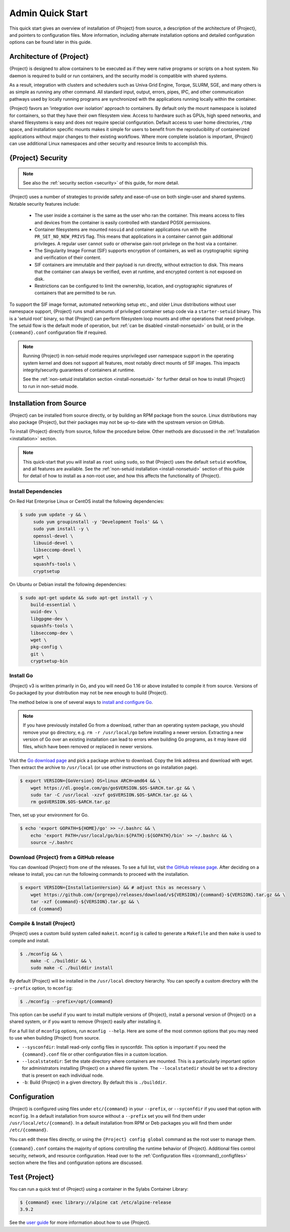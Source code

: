 ###################
 Admin Quick Start
###################

This quick start gives an overview of installation of {Project} from
source, a description of the architecture of {Project}, and pointers
to configuration files. More information, including alternate
installation options and detailed configuration options can be found
later in this guide.

.. _{command}-architecture:

*******************************
 Architecture of {Project}
*******************************

{Project} is designed to allow containers to be executed as if they
were native programs or scripts on a host system. No daemon is required
to build or run containers, and the security model is compatible with
shared systems.

As a result, integration with clusters and schedulers such as Univa Grid
Engine, Torque, SLURM, SGE, and many others is as simple as running any
other command. All standard input, output, errors, pipes, IPC, and other
communication pathways used by locally running programs are synchronized
with the applications running locally within the container.

{Project} favors an 'integration over isolation' approach to
containers. By default only the mount namespace is isolated for
containers, so that they have their own filesystem view. Access to
hardware such as GPUs, high speed networks, and shared filesystems is
easy and does not require special configuration. Default access to
user home directories, ``/tmp`` space, and installation specific
mounts makes it simple for users to benefit from the reproducibility
of containerized applications without major changes to their existing
workflows. Where more complete isolation is important, {Project}
can use additional Linux namespaces and other security and resource
limits to accomplish this.

.. _{command}-security:

************************
 {Project} Security
************************

.. note::

   See also the :ref:`security section <security>` of this guide, for more
   detail.

{Project} uses a number of strategies to provide safety and
ease-of-use on both single-user and shared systems. Notable security
features include:

   -  The user inside a container is the same as the user who ran the
      container. This means access to files and devices from the
      container is easily controlled with standard POSIX permissions.

   -  Container filesystems are mounted ``nosuid`` and container
      applications run with the ``PR_SET_NO_NEW_PRIVS`` flag. This means
      that applications in a container cannot gain additional
      privileges. A regular user cannot ``sudo`` or otherwise gain root
      privilege on the host via a container.

   -  The Singularity Image Format (SIF) supports encryption of
      containers, as well as cryptographic signing and verification of
      their content.

   -  SIF containers are immutable and their payload is run directly,
      without extraction to disk. This means that the container can
      always be verified, even at runtime, and encrypted content is not
      exposed on disk.

   -  Restrictions can be configured to limit the ownership, location,
      and cryptographic signatures of containers that are permitted to
      be run.

To support the SIF image format, automated networking setup etc., and
older Linux distributions without user namespace support, {Project}
runs small amounts of privileged container setup code via a
``starter-setuid`` binary. This is a 'setuid root' binary, so that
{Project} can perform filesystem loop mounts and other operations
that need privilege. The setuid flow is the default mode of operation,
but :ref:`can be disabled <install-nonsetuid>` on build, or in the
``{command}.conf`` configuration file if required.

.. note::

   Running {Project} in non-setuid mode requires unprivileged user
   namespace support in the operating system kernel and does not support
   all features, most notably direct mounts of SIF images. This impacts
   integrity/security guarantees of containers at runtime.

   See the :ref:`non-setuid installation section <install-nonsetuid>`
   for further detail on how to install {Project} to run in
   non-setuid mode.

**************************
 Installation from Source
**************************

{Project} can be installed from source directly, or by building an
RPM package from the source. Linux distributions may also package
{Project}, but their packages may not be up-to-date with the
upstream version on GitHub.

To install {Project} directly from source, follow the procedure
below. Other methods are discussed in the :ref:`Installation
<installation>` section.

.. Note::

   This quick-start that you will install as ``root`` using ``sudo``, so
   that {Project} uses the default ``setuid`` workflow, and all
   features are available. See the :ref:`non-setuid installation
   <install-nonsetuid>` section of this guide for detail of how to
   install as a non-root user, and how this affects the functionality of
   {Project}.

Install Dependencies
====================

On Red Hat Enterprise Linux or CentOS install the following
dependencies:

.. code:: sh

   $ sudo yum update -y && \
        sudo yum groupinstall -y 'Development Tools' && \
        sudo yum install -y \
        openssl-devel \
        libuuid-devel \
        libseccomp-devel \
        wget \
        squashfs-tools \
        cryptsetup

On Ubuntu or Debian install the following dependencies:

.. code:: sh

   $ sudo apt-get update && sudo apt-get install -y \
       build-essential \
       uuid-dev \
       libgpgme-dev \
       squashfs-tools \
       libseccomp-dev \
       wget \
       pkg-config \
       git \
       cryptsetup-bin

Install Go
==========

{Project} v3 is written primarily in Go, and you will need Go 1.16
or above installed to compile it from source. Versions of Go packaged by
your distribution may not be new enough to build {Project}.

The method below is one of several ways to `install and configure Go
<https://golang.org/doc/install>`_.

.. note::

   If you have previously installed Go from a download, rather than an
   operating system package, you should remove your ``go`` directory,
   e.g. ``rm -r /usr/local/go`` before installing a newer version.
   Extracting a new version of Go over an existing installation can lead
   to errors when building Go programs, as it may leave old files, which
   have been removed or replaced in newer versions.

Visit the `Go download page <https://golang.org/dl/>`_ and pick a
package archive to download. Copy the link address and download with
wget. Then extract the archive to ``/usr/local`` (or use other
instructions on go installation page).

.. code::

   $ export VERSION={GoVersion} OS=linux ARCH=amd64 && \
       wget https://dl.google.com/go/go$VERSION.$OS-$ARCH.tar.gz && \
       sudo tar -C /usr/local -xzvf go$VERSION.$OS-$ARCH.tar.gz && \
       rm go$VERSION.$OS-$ARCH.tar.gz

Then, set up your environment for Go.

.. code::

   $ echo 'export GOPATH=${HOME}/go' >> ~/.bashrc && \
       echo 'export PATH=/usr/local/go/bin:${PATH}:${GOPATH}/bin' >> ~/.bashrc && \
       source ~/.bashrc

Download {Project} from a GitHub release
============================================

You can download {Project} from one of the releases. To see a full
list, visit `the GitHub release page
<https://github.com/{orgrepo}/releases>`_.  After deciding on a
release to install, you can run the following commands to proceed with
the installation.

.. code::

    $ export VERSION={InstallationVersion} && # adjust this as necessary \
        wget https://github.com/{orgrepo}/releases/download/v${VERSION}/{command}-${VERSION}.tar.gz && \
        tar -xzf {command}-${VERSION}.tar.gz && \
        cd {command}

Compile & Install {Project}
===============================

{Project} uses a custom build system called ``makeit``. ``mconfig``
is called to generate a ``Makefile`` and then ``make`` is used to
compile and install.

.. code::

   $ ./mconfig && \
       make -C ./builddir && \
       sudo make -C ./builddir install

By default {Project} will be installed in the ``/usr/local``
directory hierarchy. You can specify a custom directory with the
``--prefix`` option, to ``mconfig``:

.. code::

   $ ./mconfig --prefix=/opt/{command}

This option can be useful if you want to install multiple versions of
{Project}, install a personal version of {Project} on a shared
system, or if you want to remove {Project} easily after installing
it.

For a full list of ``mconfig`` options, run ``mconfig --help``. Here are
some of the most common options that you may need to use when building
{Project} from source.

-  ``--sysconfdir``: Install read-only config files in sysconfdir. This
   option is important if you need the ``{command}.conf`` file or
   other configuration files in a custom location.

-  ``--localstatedir``: Set the state directory where containers are
   mounted. This is a particularly important option for administrators
   installing {Project} on a shared file system. The
   ``--localstatedir`` should be set to a directory that is present on
   each individual node.

-  ``-b``: Build {Project} in a given directory. By default this is
   ``./builddir``.

***************
 Configuration
***************

{Project} is configured using files under ``etc/{command}`` in
your ``--prefix``, or ``--syconfdir`` if you used that option with
``mconfig``. In a default installation from source without a
``--prefix`` set you will find them under
``/usr/local/etc/{command}``. In a default installation from RPM or Deb packages you will find them under ``/etc/{command}``.

You can edit these files directly, or using the ``{Project} config
global`` command as the root user to manage them.

``{command}.conf`` contains the majority of options controlling the
runtime behavior of {Project}. Additional files control security,
network, and resource configuration. Head over to the
:ref:`Configuration files <{command}_configfiles>` section where the
files and configuration options are discussed.

********************
 Test {Project}
********************

You can run a quick test of {Project} using a container in the
Sylabs Container Library:

.. code::

   $ {command} exec library://alpine cat /etc/alpine-release
   3.9.2

See the `user guide
<{userdocs}>`__ for more
information about how to use {Project}.

